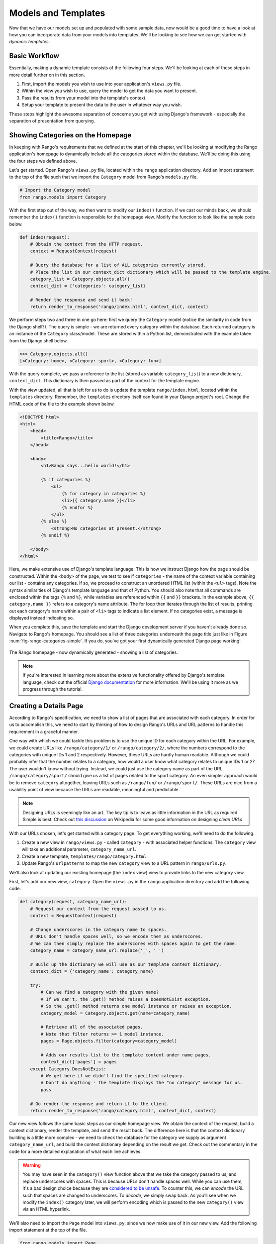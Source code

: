 .. _model-using-label:

Models and Templates
====================
Now that we have our models set up and populated with some sample data, now would be a good time to have a look at how you can incorporate data from your models into templates. We'll be looking to see how we can get started with *dynamic templates*.

Basic Workflow
..............
Essentially, making a dynamic template consists of the following four steps. We'll be looking at each of these steps in more detail further on in this section.

#. First, import the models you wish to use into your application's ``views.py`` file.
#. Within the view you wish to use, query the model to get the data you want to present.
#. Pass the results from your model into the template's context.
#. Setup your template to present the data to the user in whatever way you wish.

These steps highlight the awesome separation of concerns you get with using Django's framework - especially the separation of presentation from querying.

Showing Categories on the Homepage
..................................
In keeping with Rango's requirements that we defined at the start of this chapter, we'll be looking at modifying the Rango application's homepage to dynamically include all the categories stored within the database. We'll be doing this using the four steps we defined above.

Let's get started. Open Rango's ``views.py`` file, located within the ``rango`` application directory. Add an import statement to the top of the file such that we import the ``Category`` model from Rango's ``models.py`` file.

.. code-block:: python
	
	# Import the Category model
	from rango.models import Category

With the first step out of the way, we then want to modify our ``index()`` function. If we cast our minds back, we should remember the ``index()`` function is responsible for the homepage view. Modify the function to look like the sample code below.

.. code-block:: python
	
	def index(request):
	    # Obtain the context from the HTTP request.
	    context = RequestContext(request)
	    
	    # Query the database for a list of ALL categories currently stored.
	    # Place the list in our context_dict dictionary which will be passed to the template engine.
	    category_list = Category.objects.all()
	    context_dict = {'categories': category_list}
	    
	    # Render the response and send it back!
	    return render_to_response('rango/index.html', context_dict, context)

We perform steps two and three in one go here: first we query the ``Category`` model (notice the similarity in code from the Django shell?). The query is simple - we are returned every category within the database. Each returned category is an instance of the ``Category`` class/model. These are stored within a Python list, demonstrated with the example taken from the Django shell below.

.. code-block:: python
	
	>>> Category.objects.all()
	[<Category: home>, <Category: sport>, <Category: fun>]

With the query complete, we pass a reference to the list (stored as variable ``category_list``) to a new dictionary, ``context_dict``. This dictionary is then passed as part of the context for the template engine.

With the view updated, all that is left for us to do is update the template ``rango/index.html``, located within the ``templates`` directory. Remember, the ``templates`` directory itself can found in your Django project's root. Change the HTML code of the file to the example shown below.

.. code-block:: html
	
	<!DOCTYPE html>
	<html>
	    <head>
	        <title>Rango</title>
	    </head>
	
	    <body>
	        <h1>Rango says...hello world!</h1>
	
	        {% if categories %}
	            <ul>
	                {% for category in categories %}
	                <li>{{ category.name }}</li>
	                {% endfor %}
	            </ul>
	        {% else %}
	            <strong>No categories at present.</strong>
	        {% endif %}
	
	    </body>
	</html>

Here, we make extensive use of Django's template language. This is how we instruct Django how the page should be constructed. Within the ``<body>`` of the page, we test to see if ``categories`` - the name of the context variable containing our list - contains any categories. If so, we proceed to construct an unordered HTML list (within the ``<ul>`` tags). Note the syntax similarities of Django's template language and that of Python. You should also note that all commands are enclosed within the tags ``{%`` and ``%}``, while variables are referenced within ``{{`` and ``}}`` brackets. In the example above, ``{{ category.name }}`` refers to a category's name attribute. The for loop then iterates through the list of results, printing out each category's name within a pair of ``<li>`` tags to indicate a list element. If no categories exist, a message is displayed instead indicating so.

When you complete this, save the template and start the Django development server if you haven't already done so. Navigate to Rango's homepage. You should see a list of three categories underneath the page title just like in Figure :num:`fig-rango-categories-simple`. If you do, you've got your first dynamically generated Django page working!

.. _fig-rango-categories-simple:

.. figure:: ../images/rango-categories-simple.png
	:figclass: align-center

	The Rango homepage - now dynamically generated - showing a list of categories.

.. note:: If you're interested in learning more about the extensive functionality offered by Django's template language, check out the official `Django documentation <https://docs.djangoproject.com/en/1.5/topics/templates/>`_ for more information. We'll be using it more as we progress through the tutorial.

Creating a Details Page
.......................
According to Rango's specification, we need to show a list of pages that are associated with each category. In order for us to accomplish this, we need to start by thinking of how to design Rango's URLs and URL patterns to handle this requirement in a graceful manner.

One way with which we could tackle this problem is to use the unique ID for each category within the URL. For example, we could create URLs like ``/rango/category/1/`` or ``/rango/category/2/``, where the numbers correspond to the categories with unique IDs 1 and 2 respectively. However, these URLs are hardly human readable. Although we could probably infer that the number relates to a category, how would a user know what category relates to unique IDs 1 or 2? The user wouldn't know without trying. Instead, we could just use the category name as part of the URL. ``/rango/category/sport/`` should give us a list of pages related to the sport category. An even simpler approach would be to remove ``category`` altogether, leaving URLs such as ``/rango/fun/`` or ``/rango/sport/``. These URLs are nice from a usability point of view because the URLs are readable, meaningful and predictable.

.. note:: Designing URLs is seemingly like an art. The key tip is to leave as little information in the URL as required. Simple is best. Check out `this discussion <http://en.wikipedia.org/wiki/Clean_URL>`_ on Wikipedia for some good information on designing *clean URLs*.

With our URLs chosen, let's get started with a category page. To get everything working, we'll need to do the following.

#. Create a new view in ``rango/views.py`` - called ``category`` - with associated helper functions. The ``category`` view will take an additional parameter, ``category_name_url``.
#. Create a new template, ``templates/rango/category.html``.
#. Update Rango's ``urlpatterns`` to map the new ``category`` view to a URL pattern in ``rango/urls.py``.

We'll also look at updating our existing homepage (the ``index`` view) view to provide links to the new category view.

First, let's add our new view, ``category``. Open the ``views.py`` in the ``rango`` application directory and add the following code.

.. code-block:: python
	
	def category(request, category_name_url):
	    # Request our context from the request passed to us.
	    context = RequestContext(request)
	    
	    # Change underscores in the category name to spaces.
	    # URLs don't handle spaces well, so we encode them as underscores.
	    # We can then simply replace the underscores with spaces again to get the name.
	    category_name = category_name_url.replace('_', ' ')
	    
	    # Build up the dictionary we will use as our template context dictionary.
	    context_dict = {'category_name': category_name}
	    
	    try:
	        # Can we find a category with the given name?
	        # If we can't, the .get() method raises a DoesNotExist exception.
	        # So the .get() method returns one model instance or raises an exception.
	        category_model = Category.objects.get(name=category_name)
	        
	        # Retrieve all of the associated pages.
	        # Note that filter returns >= 1 model instance.
	        pages = Page.objects.filter(category=category_model)
	        
	        # Adds our results list to the template context under name pages.
	        context_dict['pages'] = pages
	    except Category.DoesNotExist:
	        # We get here if we didn't find the specified category.
	        # Don't do anything - the template displays the "no category" message for us.
	        pass
	    
	    # Go render the response and return it to the client.
	    return render_to_response('rango/category.html', context_dict, context)

Our new view follows the same basic steps as our simple homepage view. We obtain the context of the request, build a context dictionary, render the template, and send the result back. The difference here is that the context dictionary building is a little more complex - we need to check the database for the category we supply as argument ``category_name_url``, and build the context dictionary depending on the result we get. Check out the commentary in the code for a more detailed explanation of what each line achieves.

.. warning:: You may have seen in the ``category()`` view function above that we take the category passed to us, and replace underscores with spaces. This is because URLs don't handle spaces well. While you can use them, it's a bad design choice because they are `considered to be unsafe <http://stackoverflow.com/a/497972>`_. To counter this, we can *encode* the URL such that spaces are changed to underscores. To *decode*, we simply swap back. As you'll see when we modify the ``index()`` category later, we will perform encoding which is passed to the new ``category()`` view via an HTML hyperlink.

We'll also need to import the ``Page`` model into ``views.py``, since we now make use of it in our new view. Add the following import statement at the top of the file.

.. code-block:: python
	
	from rango.models import Page

Now let's create our template for the new view. As you can see from the code above, we call the view ``category.html``. Within your ``<workspace>/tango_with_django_project/templates/rango/`` directory, create the new HTML file. In the file, add the following code:

.. code-block:: html
	
	<!DOCTYPE html>
	<html>
	    <head>
	        <title>Rango</title>
	    </head>
	
	    <body>
	        <h1>{{ category_name }}</h1>
	
	        {% if pages %}
	        <ul>
	            {% for page in pages %}
	            <li><a href="{{ page.url }}">{{ page.title }}</a></li>
	            {% endfor %}
	        </ul>
	        {% else %}
	            <strong>No pages currently in category.</strong>
	        {% endif %}
	    </body>
	</html>

The HTML code example again demonstrates how we utilise the data passed to the template via its context. We make use of ``category_name``, and our ``pages`` list. If ``pages`` is undefined, or contains no elements, we display a message stating there are no pages present. Otherwise, the pages within the category are presented in a HTML list. For each page in the ``pages`` list, we make use of their ``title`` and ``url`` attributes.

Now let's have a look at how we actually pass the value of the ``category_name_url`` parameter to the ``category()`` function. To do so, we need to modify Rango's ``urls.py`` file. Open the file, and add a new pattern to the tuple. The tuple should then look like:

.. code-block:: python
	
	urlpatterns = patterns('',
	    url(r'^$', views.index, name='index'),
	    url(r'^(?P<category_name_url>\w+)$', views.category, name='category'),) # New!

Check out the regular expression for the second ``urlpattern`` tuple entry, which passes to ``views.category()``. We set up our regular expression to look for any sequence of word characters (e.g. a-z, A-Z, _, or 0-9) before the end of the URL, or a trailing URL slash - whatever comes first. This value is then passed to the view ``views.category()`` as parameter ``category_name_url``, the only argument after the mandatory ``request`` argument. Essentially, the name you hard-code into the regular expression is the name of the argument that Django looks for in your view's function definition.

.. note:: Regular expressions may seem horrible and confusing at first, but there are tons of resources online to help you. `This cheat sheet <http://cheatography.com/davechild/cheat-sheets/regular-expressions/>`_ provides you with an excellent resource for fixing pesky regular expression problems.

Our new view is set up and ready to go - but we need to do one more thing. Our homepage view (or ``index()``) needs to be updated to provide users with a means to view category pages that are listed. To do this, we first need to modify the ``index()`` view. Open up Rango's ``views.py`` file if you haven't already got it open, and change the code to the following example. Check out the inline commentary to see what has been added.

.. code-block:: python
	
	def index(request):
	    # Obtain the context from the HTTP request.
	    context = RequestContext(request)
	    
	    # Query for categories - add the list to our context dictionary.
	    category_list = Category.objects.all()
	    context_dict = {'categories': category_list}
	    
	    # The following two lines are new.
	    # We loop through each category returned, and create a URL attribute.
	    # This attribute stores an encoded URL (e.g. spaces replaced with underscores).
	    for category in category_list:
	        category.url = category.name.replace(' ', '_')
	    
	    # Render the response and return to the client.
	    return render_to_response('rango/index.html', context_dict, context)

As shown in the commentary, we take each category that the database returns us, and encode the name to make it URL friendly. This URL friendly value is then placed as an attribute inside the category object. This doesn't affect the database; we do not call the ``save()`` method on the object. It's only a temporary measure which is passed to the template engine to be rendered.

We then pass our list of categories - ``category_list`` - to the context of the template so it can be rendered. With a ``url`` attribute now available for each category, we can update our ``index.html`` template to look like this:

.. code-block:: html
	
	<!DOCTYPE html>
	<html>
	    <head>
	        <title>Rango</title>
	    </head>

	    <body>
	        <h1>Rango says..hello world!</h1>

	        {% if categories %}
	            <ul>
	                {% for category in categories %}
	                <!-- Following line changed to add an HTML hyperlink -->
	                <li><a href="/rango/{{ category.url }}">{{ category.name }}</a></li>
	                {% endfor %}
	            </ul>
	       {% else %}
	            <strong>No categories at present.</strong>
	       {% endif %}

	    </body>
	</html>

For each list element (``<li>``), we add an HTML hyperlink (``<a>``). The hyperlink has an ``href`` attribute, which we use to specify the link *target* URL. In this example, if the ``href`` were set to ``/rango/sports/``, the user would be directed to ``/rango/sports/`` if he or she clicked the link. The clickable link text the user sees on the page is contained within the opening and closing tags (e.g. ``<a>TEXT</a>``). In our example above, the text displayed is the name of the category - or ``{{ category.name }}``.

.. _fig-rango-links:

.. figure:: ../images/rango-links.pdf
	:figclass: align-center

	What your link structure should now look like. Starting with the Rango homepage, you are then presented with the category detail page. Clicking on a page link takes you to the linked website.
	
With these changes now saved, we should be ready to try out our new view! Fire up your Django development server, and navigate to Rango's homepage. You should see your homepage listing all the categories. The categories should now be clickable links. Clicking on ``sport`` should then take you to the ``sport`` detailed category view, as demonstrated in Figure :num:`fig-rango-links`. If you see a list of links like ``BBC Sport``, you've successfully set up a new view. Try navigating a category which doesn't exist, like ``/rango/computers``. You should see a message telling you that no pages exist in the category.

.. warning:: In our tutorial, we use a really simple mechanism to associated URLs to categories. The approach that replaces spaces with underscores and vice versa isn't particularly robust. You could easily break them. Care must be taken to ensure that whatever input the user enters doesn't make your programming crumble like a, er... apple crumble.

Exercises
.........
* The encoding and decoding of the Category name to a URL is pretty sloppy. Create a better way for encoding/decoding the url/name so that it handles special characters and ignores case.
* Now, instead of messing about with the url encoding/decoding in the View, fix your code to let the Model handle this responsibility directly.